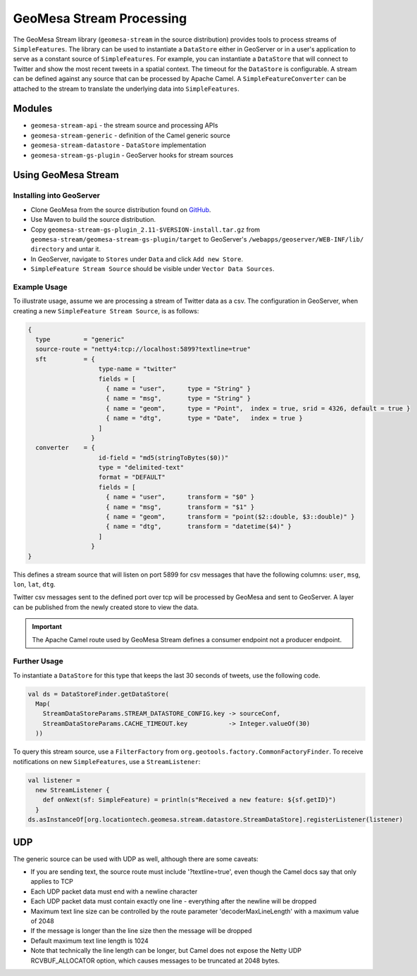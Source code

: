 GeoMesa Stream Processing
=========================

The GeoMesa Stream library (``geomesa-stream`` in the source distribution)
provides tools to process streams of
``SimpleFeatures``. The library can be used to instantiate a
``DataStore`` either in GeoServer or in a user's application to serve as
a constant source of ``SimpleFeatures``. For example, you can
instantiate a ``DataStore`` that will connect to Twitter and show the
most recent tweets in a spatial context. The timeout for the
``DataStore`` is configurable. A stream can be defined against any
source that can be processed by Apache Camel. A
``SimpleFeatureConverter`` can be attached to the stream to translate
the underlying data into ``SimpleFeatures``.

Modules
-------

-  ``geomesa-stream-api`` - the stream source and processing APIs
-  ``geomesa-stream-generic`` - definition of the Camel generic source
-  ``geomesa-stream-datastore`` - ``DataStore`` implementation
-  ``geomesa-stream-gs-plugin`` - GeoServer hooks for stream sources

Using GeoMesa Stream
--------------------

Installing into GeoServer
~~~~~~~~~~~~~~~~~~~~~~~~~~~~~~~~~~~~~~~~

-   Clone GeoMesa from the source distribution found on `GitHub <https://github.com/locationtech/geomesa>`_.
-   Use Maven to build the source distribution.
-   Copy ``geomesa-stream-gs-plugin_2.11-$VERSION-install.tar.gz`` from ``geomesa-stream/geomesa-stream-gs-plugin/target`` to GeoServer's ``/webapps/geoserver/WEB-INF/lib/ directory`` and untar it.
-   In GeoServer, navigate to ``Stores`` under ``Data`` and click ``Add new Store``.
-   ``SimpleFeature Stream Source`` should be visible under  ``Vector Data Sources``.

Example Usage
~~~~~~~~~~~~~

To illustrate usage, assume we are processing a stream of Twitter data
as a csv. The configuration in GeoServer, when creating a new ``SimpleFeature Stream Source``, is as follows:

.. code-block:: javascript

    {
      type         = "generic"
      source-route = "netty4:tcp://localhost:5899?textline=true"
      sft          = {
                       type-name = "twitter"
                       fields = [
                         { name = "user",      type = "String" }
                         { name = "msg",       type = "String" }
                         { name = "geom",      type = "Point",  index = true, srid = 4326, default = true }
                         { name = "dtg",       type = "Date",   index = true }
                       ]
                     }
      converter    = {
                       id-field = "md5(stringToBytes($0))"
                       type = "delimited-text"
                       format = "DEFAULT"
                       fields = [
                         { name = "user",      transform = "$0" }
                         { name = "msg",       transform = "$1" }
                         { name = "geom",      transform = "point($2::double, $3::double)" }
                         { name = "dtg",       transform = "datetime($4)" }
                       ]
                     }
    }

This defines a stream source that will listen on port 5899 for csv
messages that have the following columns: ``user``, ``msg``, ``lon``,
``lat``, ``dtg``.

Twitter csv messages sent to the defined port over tcp will be processed by GeoMesa and sent to GeoServer. A layer can be published from the newly created store to view the data.

.. important::
    The Apache Camel route used by GeoMesa Stream defines a consumer endpoint not a producer endpoint.

Further Usage
~~~~~~~~~~~~~

To instantiate a ``DataStore`` for this type that
keeps the last 30 seconds of tweets, use the following code.

.. code-block:: scala

    val ds = DataStoreFinder.getDataStore(
      Map(
        StreamDataStoreParams.STREAM_DATASTORE_CONFIG.key -> sourceConf,
        StreamDataStoreParams.CACHE_TIMEOUT.key           -> Integer.valueOf(30)
      ))

To query this stream source, use a ``FilterFactory`` from
``org.geotools.factory.CommonFactoryFinder``. To receive notifications
on new ``SimpleFeatures``, use a ``StreamListener``:

.. code-block:: scala

    val listener = 
      new StreamListener {
        def onNext(sf: SimpleFeature) = println(s"Received a new feature: ${sf.getID}")
      }
    ds.asInstanceOf[org.locationtech.geomesa.stream.datastore.StreamDataStore].registerListener(listener)

UDP
---

The generic source can be used with UDP as well, although there are some
caveats:

-  If you are sending text, the source route must include
   '?textline=true', even though the Camel docs say that only applies to
   TCP
-  Each UDP packet data must end with a newline character
-  Each UDP packet data must contain exactly one line - everything after
   the newline will be dropped
-  Maximum text line size can be controlled by the route parameter
   'decoderMaxLineLength' with a maximum value of 2048
-  If the message is longer than the line size then the message will be
   dropped
-  Default maximum text line length is 1024
-  Note that technically the line length can be longer, but Camel does
   not expose the Netty UDP RCVBUF\_ALLOCATOR option, which causes
   messages to be truncated at 2048 bytes.
